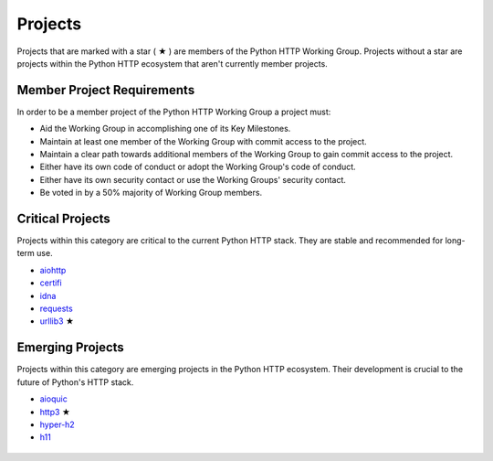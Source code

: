 Projects
========

Projects that are marked with a star ( ★ ) are members of the Python HTTP Working Group.
Projects without a star are projects within the Python HTTP ecosystem that aren't
currently member projects.


Member Project Requirements
---------------------------

In order to be a member project of the Python HTTP Working Group a project must:

- Aid the Working Group in accomplishing one of its Key Milestones.
- Maintain at least one member of the Working Group with commit access to the project.
- Maintain a clear path towards additional members of the Working Group to gain commit access to the project.
- Either have its own code of conduct or adopt the Working Group's code of conduct.
- Either have its own security contact or use the Working Groups' security contact.
- Be voted in by a 50% majority of Working Group members.


Critical Projects
-----------------

Projects within this category are critical to the current Python
HTTP stack. They are stable and recommended for long-term use.

- `aiohttp`_
- `certifi`_
- `idna`_
- `requests`_
- `urllib3`_ ★

 .. _aiohttp: https://github.com/aio-libs/aiohttp
 .. _certifi: https://github.com/certifi/python-certifi
 .. _idna: https://github.com/kjd/idna
 .. _requests: https://github.com/kennethreitz/requests
 .. _urllib3: https://github.com/urllib3/urllib3


Emerging Projects
-----------------

Projects within this category are emerging projects in
the Python HTTP ecosystem. Their development is crucial to the
future of Python's HTTP stack.

- `aioquic`_
- `http3`_ ★
- `hyper-h2`_
- `h11`_

 .. _aioquic: https://github.com/aiortc/aioquic
 .. _http3: https://github.com/encode/http3
 .. _hyper-h2: https://github.com/python-hyper/hyper-h2
 .. _h11: https://github.com/python-hyper/h11
